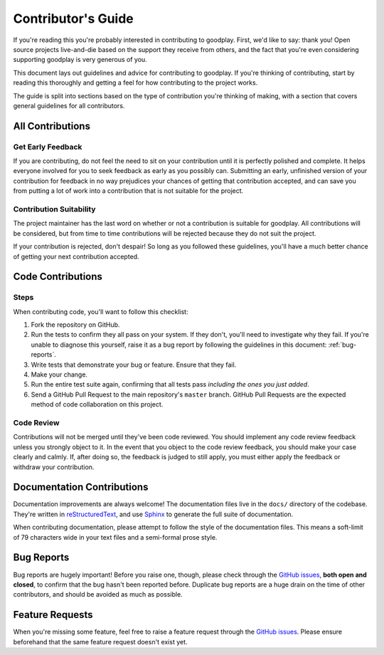 .. _contributing:

Contributor's Guide
===================

If you're reading this you're probably interested in contributing to
goodplay. First, we'd like to say: thank you! Open source projects
live-and-die based on the support they receive from others, and the fact that
you're even considering supporting goodplay is very generous of you.

This document lays out guidelines and advice for contributing to goodplay.
If you're thinking of contributing, start by reading this thoroughly and
getting a feel for how contributing to the project works.

The guide is split into sections based on the type of contribution you're
thinking of making, with a section that covers general guidelines for all
contributors.


All Contributions
-----------------

.. _early-feedback:

Get Early Feedback
~~~~~~~~~~~~~~~~~~

If you are contributing, do not feel the need to sit on your contribution until
it is perfectly polished and complete. It helps everyone involved for you to
seek feedback as early as you possibly can. Submitting an early, unfinished
version of your contribution for feedback in no way prejudices your chances of
getting that contribution accepted, and can save you from putting a lot of work
into a contribution that is not suitable for the project.

Contribution Suitability
~~~~~~~~~~~~~~~~~~~~~~~~

The project maintainer has the last word on whether or not a contribution is
suitable for goodplay. All contributions will be considered, but from time
to time contributions will be rejected because they do not suit the project.

If your contribution is rejected, don't despair! So long as you followed these
guidelines, you'll have a much better chance of getting your next contribution
accepted.


Code Contributions
------------------

Steps
~~~~~

When contributing code, you'll want to follow this checklist:

#. Fork the repository on GitHub.
#. Run the tests to confirm they all pass on your system. If they don't, you'll
   need to investigate why they fail. If you're unable to diagnose this
   yourself, raise it as a bug report by following the guidelines in this
   document: :ref:`bug-reports`.
#. Write tests that demonstrate your bug or feature. Ensure that they fail.
#. Make your change.
#. Run the entire test suite again, confirming that all tests pass *including
   the ones you just added*.
#. Send a GitHub Pull Request to the main repository's ``master`` branch.
   GitHub Pull Requests are the expected method of code collaboration on this
   project.

Code Review
~~~~~~~~~~~

Contributions will not be merged until they've been code reviewed. You should
implement any code review feedback unless you strongly object to it. In the
event that you object to the code review feedback, you should make your case
clearly and calmly. If, after doing so, the feedback is judged to still apply,
you must either apply the feedback or withdraw your contribution.


Documentation Contributions
---------------------------

Documentation improvements are always welcome! The documentation files live in
the ``docs/`` directory of the codebase. They're written in
`reStructuredText`_, and use `Sphinx`_ to generate the full suite of
documentation.

When contributing documentation, please attempt to follow the style of the
documentation files. This means a soft-limit of 79 characters wide in your text
files and a semi-formal prose style.

.. _reStructuredText: http://docutils.sourceforge.net/rst.html
.. _Sphinx: http://sphinx-doc.org/index.html


.. _bug-reports:

Bug Reports
-----------

Bug reports are hugely important! Before you raise one, though, please check
through the `GitHub issues`_, **both open and closed**, to confirm that the bug
hasn't been reported before. Duplicate bug reports are a huge drain on the time
of other contributors, and should be avoided as much as possible.

.. _GitHub issues: https://github.com/benjixx/goodplay/issues


Feature Requests
----------------

When you're missing some feature, feel free to raise a feature request
through the `GitHub issues`_. Please ensure beforehand that the same feature
request doesn't exist yet.

